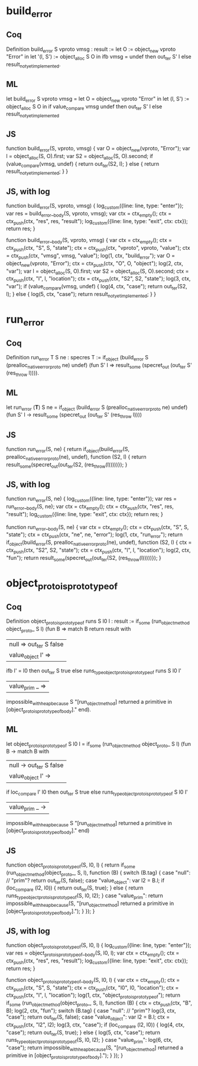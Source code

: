 
* build_error

** Coq

Definition build_error S vproto vmsg : result :=
  let O := object_new vproto "Error" in
  let '(l, S') := object_alloc S O in
  ifb vmsg = undef then out_ter S' l
  else result_not_yet_implemented.

** ML

let build_error S vproto vmsg =
  let O = object_new vproto "Error" in
  let (l, S') := object_alloc S O in
  if value_compare vmsg undef then out_ter S' l
  else result_not_yet_implemented

** JS

function build_error(S, vproto, vmsg) {
  var O = object_new(vproto, "Error");
  var l = object_alloc(S, O).first;
  var S2 = object_alloc(S, O).second;
  if (value_compare(vmsg, undef) {
    return out_ter(S2, l);
  } else {
    return result_not_yet_implemented;
  }
}

** JS, with log

function build_error(S, vproto, vmsg) {
  log_custom({line: line, type: "enter"});
  var res = build_error__body(S, vproto, vmsg);
  var ctx = ctx_empty();
  ctx = ctx_push(ctx, "res", res, "result");
  log_custom({line: line, type: "exit", ctx: ctx});
  return res;
}

function build_error__body(S, vproto, vmsg) {
  var ctx = ctx_empty();
  ctx = ctx_push(ctx, "S", S, "state");
  ctx = ctx_push(ctx, "vproto", vproto, "value");
  ctx = ctx_push(ctx, "vmsg", vmsg, "value");
  log(1, ctx, "build_error");
  var O = object_new(vproto, "Error");
  ctx = ctx_push(ctx, "O", O, "object");
  log(2, ctx, "var");
  var l = object_alloc(S, O).first;
  var S2 = object_alloc(S, O).second;
  ctx = ctx_push(ctx, "l", l, "location");
  ctx = ctx_push(ctx, "S2", S2, "state");
  log(3, ctx, "var");
  if (value_compare(vmsg, undef) {
    log(4, ctx, "case");
    return out_ter(S2, l);
  } else {
    log(5, ctx, "case");
    return result_not_yet_implemented;
  }
}


* run_error

** Coq

Definition run_error T S ne : specres T :=
  if_object (build_error S (prealloc_native_error_proto ne) undef) (fun S' l =>
    result_some (specret_out (out_ter S' (res_throw l)))).

** ML

let run_error (*T*) S ne =
  if_object (build_error S (prealloc_native_error_proto ne) undef) (fun S' l ->
    result_some (specret_out (out_ter S' (res_throw l))))

** JS

function run_error(S, ne) {
  return if_object(build_error(S, prealloc_native_error_proto(ne), undef), function (S2, l) {
    return result_some(specret_out(out_ter(S2, (res_throw(l)))))});
}


** JS, with log

function run_error(S, ne) {
  log_custom({line: line, type: "enter"});
  var res = run_error__body(S, ne);
  var ctx = ctx_empty();
  ctx = ctx_push(ctx, "res", res, "result");
  log_custom({line: line, type: "exit", ctx: ctx});
  return res;
}

function run_error__body(S, ne) {
  var ctx = ctx_empty();
  ctx = ctx_push(ctx, "S", S, "state");
  ctx = ctx_push(ctx, "ne", ne, "error");
  log(1, ctx, "run_error");
  return if_object(build_error(S, prealloc_native_error_proto(ne), undef), function (S2, l) {
    ctx = ctx_push(ctx, "S2", S2, "state");
    ctx = ctx_push(ctx, "l", l, "location");
    log(2, ctx, "fun");
    return result_some(specret_out(out_ter(S2, (res_throw(l)))))});
}

* object_proto_is_prototype_of

** Coq

Definition object_proto_is_prototype_of runs S l0 l : result :=
  if_some (run_object_method object_proto_ S l) (fun B =>
    match B return result with
    | null => out_ter S false
    | value_object l' =>
      ifb l' = l0
        then out_ter S true
        else runs_type_object_proto_is_prototype_of runs S l0 l'
    | value_prim _ =>
      impossible_with_heap_because S "[run_object_method] returned a primitive in [object_proto_is_prototype_of_body]."
    end).

** ML

let object_proto_is_prototype_of S l0 l =
  if_some (run_object_method object_proto_ S l) (fun B ->
    match B with
    | null -> out_ter S false
    | value_object l' ->
      if loc_compare l' l0
        then out_ter S true
        else runs_type_object_proto_is_prototype_of S l0 l'
    | value_prim _ ->
      impossible_with_heap_because S "[run_object_method] returned a primitive in [object_proto_is_prototype_of_body]."
    end)

** JS

function object_proto_is_prototype_of(S, l0, l) {
  return if_some (run_object_method(object_proto_, S, l), function (B) {
    switch (B.tag) {
    case "null": // "prim"?
      return out_ter(S, false);
    case "value_object":
      var l2 = B.l;
      if (loc_compare (l2, l0)) {
        return out_ter(S, true);
      } else {
    	  return runs_type_object_proto_is_prototype_of(S, l0, l2);
    	}
    case "value_prim":
      return impossible_with_heap_because(S, "[run_object_method] returned a primitive in [object_proto_is_prototype_of_body].");
    }
  });
}

** JS, with log

function object_proto_is_prototype_of(S, l0, l) {
  log_custom({line: line, type: "enter"});
  var res = object_proto_is_prototype_of__body(S, l0, l);
  var ctx = ctx_empty();
  ctx = ctx_push(ctx, "res", res, "result");
  log_custom({line: line, type: "exit", ctx: ctx});
  return res;
}

function object_proto_is_prototype_of__body(S, l0, l) {
  var ctx = ctx_empty();
  ctx = ctx_push(ctx, "S", S, "state");
  ctx = ctx_push(ctx, "l0", l0, "location");
  ctx = ctx_push(ctx, "l", l, "location");
  log(1, ctx, "object_proto_is_prototype_of");
  return if_some (run_object_method(object_proto_, S, l), function (B) {
    ctx = ctx_push(ctx, "B", B);
    log(2, ctx, "fun");
    switch (B.tag) {
    case "null": // "prim"?
      log(3, ctx, "case");
      return out_ter(S, false);
    case "value_object":
      var l2 = B.l;
      ctx = ctx_push(ctx, "l2", l2);
      log(3, ctx, "case");
      if (loc_compare (l2, l0)) {
        log(4, ctx, "case");
        return out_ter(S, true);
      } else {
        log(5, ctx, "case");
    	return runs_type_object_proto_is_prototype_of(S, l0, l2);
      }
    case "value_prim":
      log(6, ctx, "case");
      return impossible_with_heap_because(S, "[run_object_method] returned a primitive in [object_proto_is_prototype_of_body].");
    }
  });
}

